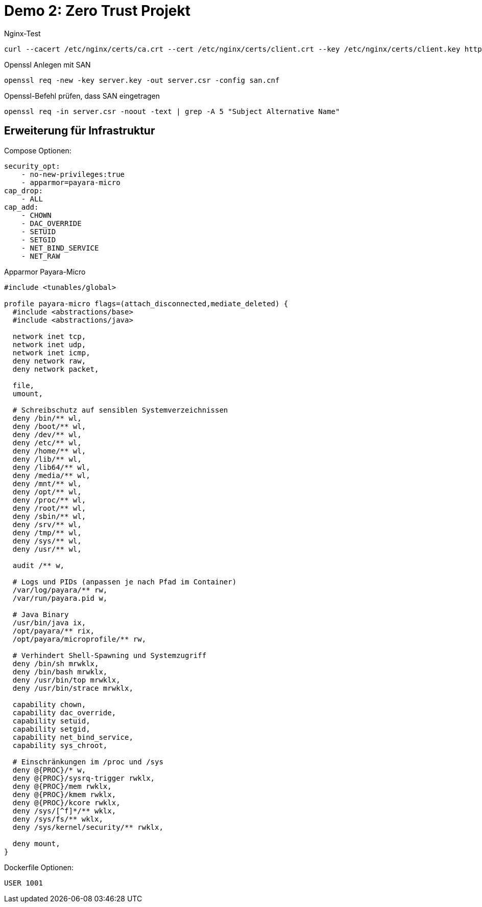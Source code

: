 = Demo 2: Zero Trust Projekt

.Nginx-Test
[source, shell]
--
curl --cacert /etc/nginx/certs/ca.crt --cert /etc/nginx/certs/client.crt --key /etc/nginx/certs/client.key https://payara:8181
--


.Openssl Anlegen mit SAN
[source, shell]
--
openssl req -new -key server.key -out server.csr -config san.cnf
--


.Openssl-Befehl prüfen, dass SAN eingetragen
[source, shell]
--
openssl req -in server.csr -noout -text | grep -A 5 "Subject Alternative Name"
--

== Erweiterung für Infrastruktur

Compose Optionen:

[source, yml]
--
security_opt:
    - no-new-privileges:true
    - apparmor=payara-micro
cap_drop:
    - ALL
cap_add:
    - CHOWN
    - DAC_OVERRIDE
    - SETUID
    - SETGID
    - NET_BIND_SERVICE
    - NET_RAW
--

.Apparmor Payara-Micro
[source, text]
--
#include <tunables/global>

profile payara-micro flags=(attach_disconnected,mediate_deleted) {
  #include <abstractions/base>
  #include <abstractions/java>

  network inet tcp,
  network inet udp,
  network inet icmp,
  deny network raw,
  deny network packet,

  file,
  umount,

  # Schreibschutz auf sensiblen Systemverzeichnissen
  deny /bin/** wl,
  deny /boot/** wl,
  deny /dev/** wl,
  deny /etc/** wl,
  deny /home/** wl,
  deny /lib/** wl,
  deny /lib64/** wl,
  deny /media/** wl,
  deny /mnt/** wl,
  deny /opt/** wl,
  deny /proc/** wl,
  deny /root/** wl,
  deny /sbin/** wl,
  deny /srv/** wl,
  deny /tmp/** wl,
  deny /sys/** wl,
  deny /usr/** wl,

  audit /** w,

  # Logs und PIDs (anpassen je nach Pfad im Container)
  /var/log/payara/** rw,
  /var/run/payara.pid w,

  # Java Binary
  /usr/bin/java ix,
  /opt/payara/** rix,
  /opt/payara/microprofile/** rw,

  # Verhindert Shell-Spawning und Systemzugriff
  deny /bin/sh mrwklx,
  deny /bin/bash mrwklx,
  deny /usr/bin/top mrwklx,
  deny /usr/bin/strace mrwklx,

  capability chown,
  capability dac_override,
  capability setuid,
  capability setgid,
  capability net_bind_service,
  capability sys_chroot,

  # Einschränkungen im /proc und /sys
  deny @{PROC}/* w,
  deny @{PROC}/sysrq-trigger rwklx,
  deny @{PROC}/mem rwklx,
  deny @{PROC}/kmem rwklx,
  deny @{PROC}/kcore rwklx,
  deny /sys/[^f]*/** wklx,
  deny /sys/fs/** wklx,
  deny /sys/kernel/security/** rwklx,

  deny mount,
}

--

Dockerfile Optionen:

[source, Dockerfile]
--
USER 1001
--